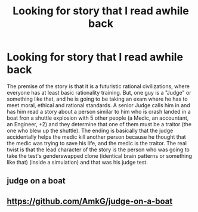 #+TITLE: Looking for story that I read awhile back

* Looking for story that I read awhile back
:PROPERTIES:
:Author: Killako1
:Score: 7
:DateUnix: 1506952723.0
:DateShort: 2017-Oct-02
:END:
The premise of the story is that it is a futuristic rational civilizations, where everyone has at least basic rationality training. But, one guy is a "Judge" or something like that, and he is going to be taking an exam where he has to meet moral, ethical and rational standards. A senior Judge calls him in and has him read a story about a person similar to him who is crash landed in a boat fron a shuttle explosion with 5 other people (a Medic, an accountant, an Engineer, +2) and they determine that one of them must be a traitor (the one who blew up the shuttle). The ending is basically that the judge accidentally helps the medic kill another person because he thought that the medic was trying to save his life, and the medic is the traitor. The real twist is that the lead character of the story is the person who was going to take the test's genderswapped clone (identical brain patterns or something like that) (inside a simulation) and that was his judge test.


** judge on a boat
:PROPERTIES:
:Author: ccw_con
:Score: 3
:DateUnix: 1506966010.0
:DateShort: 2017-Oct-02
:END:


** [[https://github.com/AmkG/judge-on-a-boat]]
:PROPERTIES:
:Author: pleasedothenerdful
:Score: 3
:DateUnix: 1507406852.0
:DateShort: 2017-Oct-07
:END:
